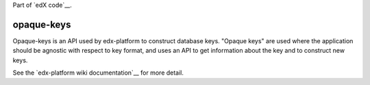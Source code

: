 Part of `edX code`__.

.. _`edX code`: http://code.edx.org/

opaque-keys  |build-status| |coverage-status|
=============================================

Opaque-keys is an API used by edx-platform to construct database keys.
"Opaque keys" are used where the application should be agnostic with
respect to key format, and uses an API to get information about the key
and to construct new keys.

See the `edx-platform wiki documentation`__ for more detail.

.. |build-status| image:: https://travis-ci.org/edx/opaque-keys.png  
   :target: https://travis-ci.org/edx/opaque-keys
.. |coverage-status| image:: https://coveralls.io/repos/edx/opaque-keys/badge.png
   :target: https://coveralls.io/r/edx/opaque-keys
.. _`edx-platform wiki documentation`: https://github.com/edx/edx-platform/wiki/Opaque-Keys
